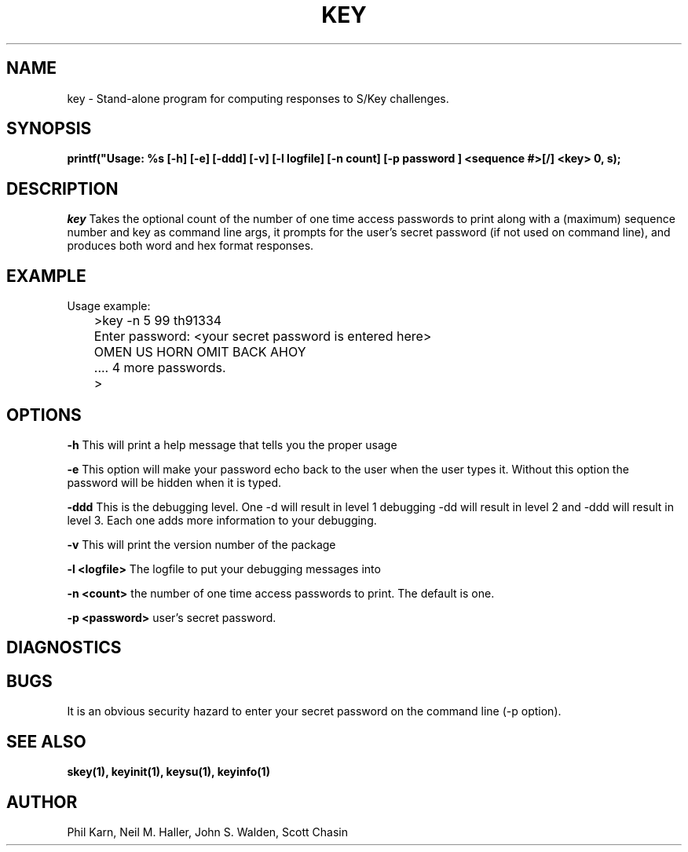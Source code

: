 .ll 6i
.pl 10.5i
.\"	@(#)key.1	1.1 	 10/28/93
.\"
.lt 6.0i
.TH KEY 1 "28 October 1993 Updated May 4, 2016"
.AT 3
.SH NAME
key \-  Stand\-alone program for computing responses to S/Key challenges.
.SH SYNOPSIS
.B printf("Usage: %s [-h] [-e] [-ddd] [-v] [-l logfile] [-n count] [-p password ] <sequence #>[/] <key> \n", s);
.SH DESCRIPTION
.I key
Takes the optional count  of the number of one time access 
passwords to print
along with a (maximum) sequence number and key as command line args, 
it prompts for the user's secret password (if not used on command line),
and produces both word and hex format responses.
.SH EXAMPLE
.sh
  Usage example:
.sp 0
 	>key \-n 5 99 th91334
.sp 0
 	Enter password: <your secret password is entered here>
.sp 0
 	OMEN US HORN OMIT BACK AHOY
.sp 0
	.... 4 more passwords.
.sp 0
 	>
.LP
.SH OPTIONS
.LP
.B \-h 
This will print a help message that tells you the proper usage

.B \-e
This option will make your password echo back to the user when the user types it.
Without this option the password will be hidden when it is typed.


.B \-ddd
This is the debugging level. One -d will result in level 1 debugging -dd will result
in level 2 and -ddd will result in level 3. Each one adds more information to your debugging.

.B \-v 
This will print the version number of the package


.B \-l <logfile>
The logfile to put your debugging messages into

.B \-n <count>
the number of one time access passwords to print.
The default is one.

.B \-p <password>
user's secret password.
.SH DIAGNOSTICS
.SH BUGS
It is an obvious security hazard to enter your secret password on 
the command line (-p option).
.LP
.SH SEE ALSO
.BR skey(1),
.BR keyinit(1),
.BR keysu(1),
.BR keyinfo(1)
.SH AUTHOR
Phil Karn, Neil M. Haller, John S. Walden, Scott Chasin
